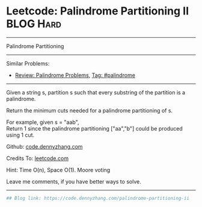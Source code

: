 * Leetcode: Palindrome Partitioning II                            :BLOG:Hard:
#+STARTUP: showeverything
#+OPTIONS: toc:nil \n:t ^:nil creator:nil d:nil
:PROPERTIES:
:type:     palindrome
:END:
---------------------------------------------------------------------
Palindrome Partitioning
---------------------------------------------------------------------
#+BEGIN_HTML
<a href="https://github.com/dennyzhang/code.dennyzhang.com"><img align="right" width="200" height="183" src="https://www.dennyzhang.com/wp-content/uploads/denny/watermark/github.png" /></a>
#+END_HTML
Similar Problems:
- [[https://code.dennyzhang.com/review-palindrome][Review: Palindrome Problems]], [[https://code.dennyzhang.com/tag/palindrome][Tag: #palindrome]]
---------------------------------------------------------------------
Given a string s, partition s such that every substring of the partition is a palindrome.

Return the minimum cuts needed for a palindrome partitioning of s.

For example, given s = "aab",
Return 1 since the palindrome partitioning ["aa","b"] could be produced using 1 cut.

Github: [[https://github.com/dennyzhang/code.dennyzhang.com/tree/master/problems/palindrome-partitioning-ii][code.dennyzhang.com]]

Credits To: [[https://leetcode.com/problems/palindrome-partitioning-ii/description/][leetcode.com]]

Hint: Time O(n), Space O(1). Moore voting

Leave me comments, if you have better ways to solve.
---------------------------------------------------------------------

#+BEGIN_SRC python
## Blog link: https://code.dennyzhang.com/palindrome-partitioning-ii
#+END_SRC

#+BEGIN_HTML
<div style="overflow: hidden;">
<div style="float: left; padding: 5px"> <a href="https://www.linkedin.com/in/dennyzhang001"><img src="https://www.dennyzhang.com/wp-content/uploads/sns/linkedin.png" alt="linkedin" /></a></div>
<div style="float: left; padding: 5px"><a href="https://github.com/dennyzhang"><img src="https://www.dennyzhang.com/wp-content/uploads/sns/github.png" alt="github" /></a></div>
<div style="float: left; padding: 5px"><a href="https://www.dennyzhang.com/slack" target="_blank" rel="nofollow"><img src="https://slack.dennyzhang.com/badge.svg" alt="slack"/></a></div>
</div>
#+END_HTML
